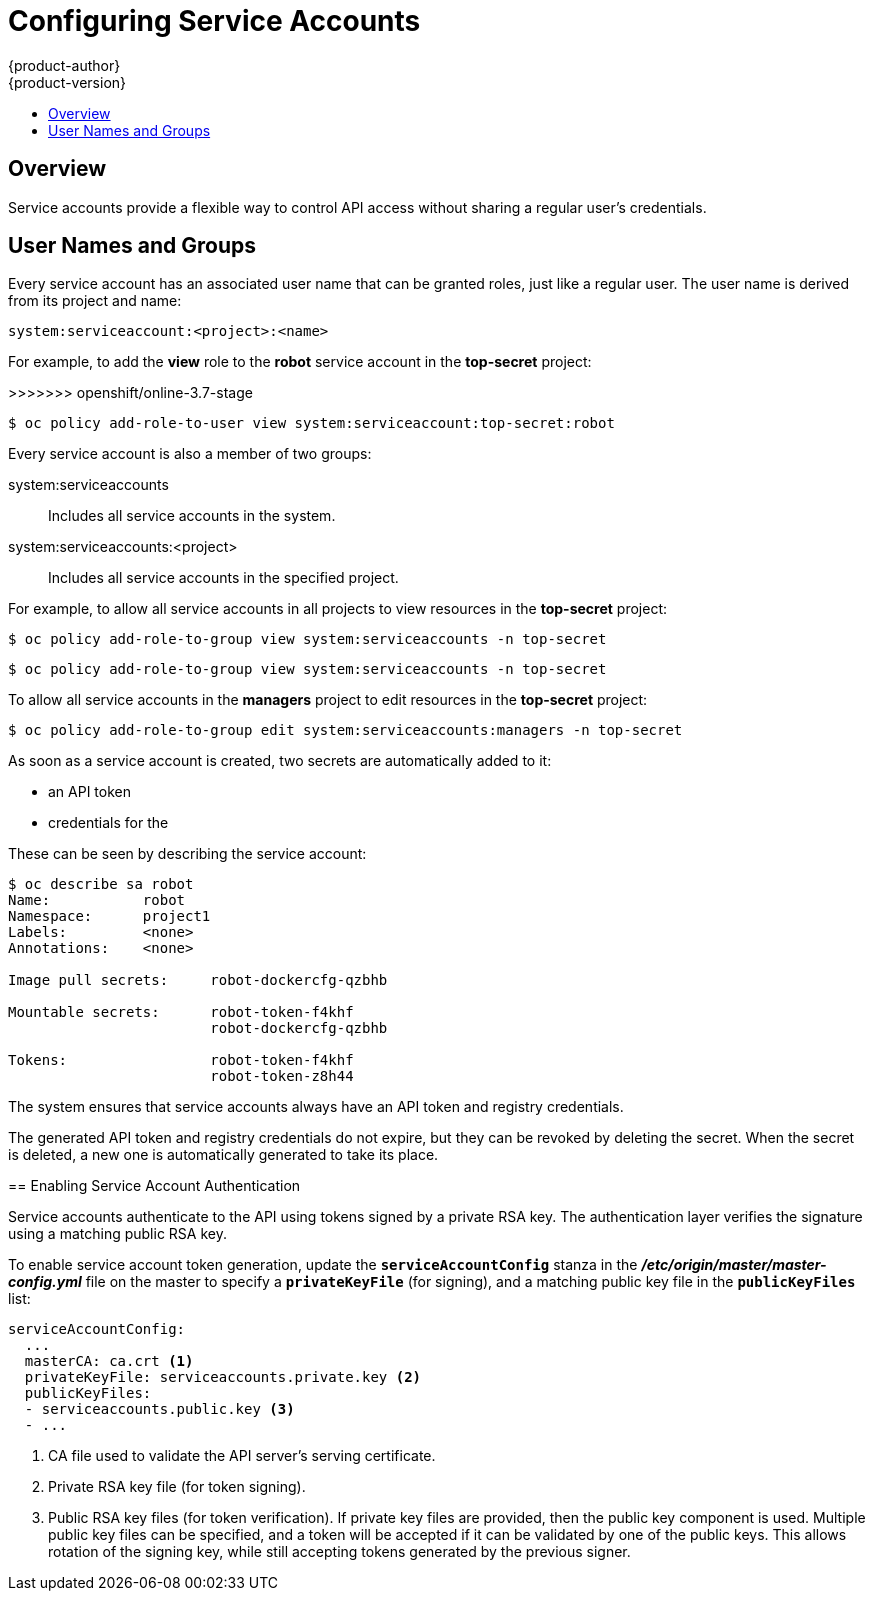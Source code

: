 [[admin-guide-service-accounts]]
= Configuring Service Accounts
{product-author}
{product-version}
:data-uri:
:icons:
:experimental:
:toc: macro
:toc-title:

toc::[]


== Overview

ifdef::openshift-origin,openshift-enterprise,openshift-dedicated[]
When a person uses the {product-title} CLI or web console, their API token
authenticates them to the {product-title} API. However, when a regular user's
credentials are not available, it is common for components to make API calls
independently. For example:

* Replication controllers make API calls to create or delete pods.
* Applications inside containers can make API calls for discovery purposes.
* External applications can make API calls for monitoring or integration purposes.

endif::[]
Service accounts provide a flexible way to control API access without sharing a
regular user's credentials.

[[sa-user-names-and-groups]]
== User Names and Groups

Every service account has an associated user name that can be granted roles,
just like a regular user. The user name is derived from its project and name:

----
system:serviceaccount:<project>:<name>
----

For example, to add the *view* role to the *robot* service account in the
*top-secret* project:

====
=======
>>>>>>> openshift/online-3.7-stage
----
$ oc policy add-role-to-user view system:serviceaccount:top-secret:robot
----

Every service account is also a member of two groups:

system:serviceaccounts:: Includes all service accounts in the system.
system:serviceaccounts:<project>:: Includes all service accounts in the
specified project.

For example, to allow all service accounts in all projects to view resources in
the *top-secret* project:

====
----
$ oc policy add-role-to-group view system:serviceaccounts -n top-secret
----
====
=======
----
$ oc policy add-role-to-group view system:serviceaccounts -n top-secret
----

To allow all service accounts in the *managers* project to edit resources in the
*top-secret* project:

----
$ oc policy add-role-to-group edit system:serviceaccounts:managers -n top-secret
----
// end::sa-user-names-and-groups[]


[[admin-managing-service-accounts]]
// tag::managing-service-accounts[]
ifdef::openshift-online,openshift-origin,openshift-dedicated,openshift-enterprise[]
== Managing Service Accounts

Service accounts are API objects that exist within each project. To manage
service accounts, you can use the `oc` command with the `sa` or `serviceaccount`
object type or use the web console.

To get a list of existing service accounts in the current project:

----
$ oc get sa
NAME       SECRETS   AGE
builder    2         2d
default    2         2d
deployer   2         2d
----

To create a new service account:

----
$ oc create sa robot
serviceaccount "robot" created
----
endif::[]

ifdef::atomic-registry[]
[[managing-service-account-credentials]]
== Managing Service Account Credentials
endif::[]

As soon as a service account is created, two secrets are automatically added to
it:

* an API token
* credentials for the
ifdef::openshift-enterprise,openshift-origin,openshift-online,openshift-dedicated[]
OpenShift Container Registry
endif::[]
ifdef::atomic-registry[]
internal registry
endif::[]

These can be seen by describing the service account:

----
$ oc describe sa robot
Name:		robot
Namespace:	project1
Labels:		<none>
Annotations:	<none>

Image pull secrets:	robot-dockercfg-qzbhb

Mountable secrets: 	robot-token-f4khf
                   	robot-dockercfg-qzbhb

Tokens:            	robot-token-f4khf
                   	robot-token-z8h44

----

The system ensures that service accounts always have an API token and registry
credentials.

The generated API token and registry credentials do not expire, but they can be
revoked by deleting the secret. When the secret is deleted, a new one is
automatically generated to take its place.
// tag::managing-service-accounts[]

[[enabling-service-account-authentication]]
== Enabling Service Account Authentication

Service accounts authenticate to the API using tokens signed by a private RSA
key. The authentication layer verifies the signature using a matching public RSA
key.

To enable service account token generation, update the `*serviceAccountConfig*`
stanza in the *_/etc/origin/master/master-config.yml_* file on the master to
specify a `*privateKeyFile*` (for signing), and a matching public key file in
the `*publicKeyFiles*` list:

====
----
serviceAccountConfig:
  ...
  masterCA: ca.crt <1>
  privateKeyFile: serviceaccounts.private.key <2>
  publicKeyFiles:
  - serviceaccounts.public.key <3>
  - ...
----
<1> CA file used to validate the API server's serving certificate.
<2> Private RSA key file (for token signing).
<3> Public RSA key files (for token verification). If private key files are
provided, then the public key component is used. Multiple public key files can
be specified, and a token will be accepted if it can be validated by one of the
public keys. This allows rotation of the signing key, while still accepting
tokens generated by the previous signer.
====

ifdef::openshift-origin,openshift-enterprise[]
[[managed-service-accounts]]
== Managed Service Accounts

Service accounts are required in each project to run builds, deployments, and
other pods. The `*managedNames*` setting in the
*_/etc/origin/master/master-config.yml_* file on the master controls which
service accounts are automatically created in every project:

====
----
serviceAccountConfig:
  ...
  managedNames: <1>
  - builder <2>
  - deployer <3>
  - default <4>
  - ...
----
<1> List of service accounts to automatically create in every project.
<2> A *builder* service account in each project is required by build pods, and is
given the *system:image-builder* role, which allows pushing images to any image
stream in the project using the internal container registry.
<3> A *deployer* service account in each project is required by deployment pods, and
is given the *system:deployer* role, which allows viewing and modifying
replication controllers and pods in the project.
<4> A *default* service account is used by all other pods unless they specify a
different service account.
====

All service accounts in a project are given the *system:image-puller* role,
which allows pulling images from any image stream in the project using the
internal container registry.

[[infrastructure-service-accounts]]
== Infrastructure Service Accounts

Several infrastructure controllers run using service account credentials. The
following service accounts are created in the {product-title} infrastructure
project (*openshift-infra*) at server start, and given the following roles
cluster-wide:

[cols="1,3",options="header"]
|====
|Service Account |Description

|*replication-controller*
|Assigned the *system:replication-controller* role

|*deployment-controller*
|Assigned the *system:deployment-controller* role

|*build-controller*
|Assigned the *system:build-controller* role. Additionally, the
*build-controller* service account is included in the privileged
xref:manage_scc.adoc#admin-guide-manage-scc[security context constraint] in order to create privileged
build pods.
|====

To configure the project where those service accounts are created, set the
`*openshiftInfrastructureNamespace*` field in in the
*_/etc/origin/master/master-config.yml_* file on the master:

====
----
policyConfig:
  ...
  openshiftInfrastructureNamespace: openshift-infra
----
====

Set the `*limitSecretReferences*` field in the
*_/etc/origin/master/master-config.yml_* file on the master to `true` to require
pod secret references to be whitelisted by their service accounts. Set its value
to `false` to allow pods to reference any secret in the project.

====
----
serviceAccountConfig:
  ...
  limitSecretReferences: false
----
====
endif::[]

